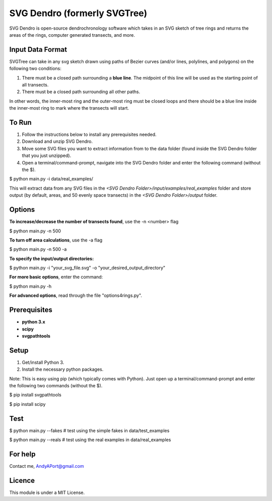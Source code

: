 SVG Dendro (formerly SVGTree)
=============================

SVG Dendro is open-source dendrochronology software which takes in an SVG sketch
of tree rings and returns the areas of the rings, computer generated transects, and more.

Input Data Format
-----------------
SVGTree can take in any svg sketch drawn using paths of Bezier curves (and/or lines, polylines, and polygons) on the following two conditions:

1. There must be a closed path surrounding a **blue line**.  The midpoint of this line will be used as the starting point of all transects.

2. There must be a closed path surrounding all other paths.

In other words, the inner-most ring and the outer-most ring must be closed 
loops and there should be a blue line inside the inner-most ring to mark where
the transects will start.

To Run
------
1. Follow the instructions below to install any prerequisites needed.

2. Download and unzip SVG Dendro.

3. Move some SVG files you want to extract information from to the data folder (found inside the SVG Dendro folder that you just unzipped).

4. Open a terminal/command-prompt, navigate into the SVG Dendro folder and enter the following command (without the $).

$ python main.py -i data/real_examples/

This will extract data from any SVG files in the `<SVG Dendro Folder>/input/examples/real_examples` folder and store output (by default, areas, and 50 evenly space transects) in the `<SVG Dendro Folder>/output` folder.


Options
-------
**To increase/decrease the number of transects found**, use the -n <number> flag

$ python main.py -n 500

**To turn off area calculations**, use the -a flag

$ python main.py -n 500 -a

**To specify the input/output directories:**

$ python main.py -i "your_svg_file.svg" -o "your_desired_output_directory"

**For more basic options**, enter the command:

$ python main.py -h

**For advanced options**, read through the file "options4rings.py".

Prerequisites
-------------
-  **python 3.x**
-  **scipy**
-  **svgpathtools**

Setup
-----

1. Get/install Python 3.

2. Install the necessary python packages.

Note: This is easy using pip (which typically comes with Python).  Just
open up a terminal/command-prompt and enter the following two commands
(without the $).

$ pip install svgpathtools

$ pip install scipy

Test
----
$ python main.py --fakes  # test using the simple fakes in data/test_examples

$ python main.py --reals  # test using the real examples in data/real_examples

For help
--------
Contact me, AndyAPort@gmail.com

Licence
-------

This module is under a MIT License.
